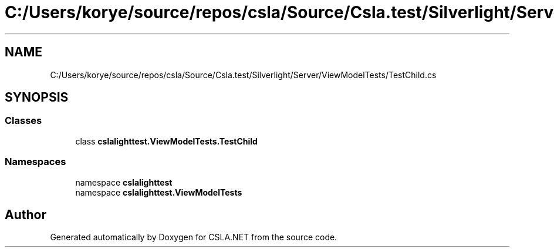 .TH "C:/Users/korye/source/repos/csla/Source/Csla.test/Silverlight/Server/ViewModelTests/TestChild.cs" 3 "Wed Jul 21 2021" "Version 5.4.2" "CSLA.NET" \" -*- nroff -*-
.ad l
.nh
.SH NAME
C:/Users/korye/source/repos/csla/Source/Csla.test/Silverlight/Server/ViewModelTests/TestChild.cs
.SH SYNOPSIS
.br
.PP
.SS "Classes"

.in +1c
.ti -1c
.RI "class \fBcslalighttest\&.ViewModelTests\&.TestChild\fP"
.br
.in -1c
.SS "Namespaces"

.in +1c
.ti -1c
.RI "namespace \fBcslalighttest\fP"
.br
.ti -1c
.RI "namespace \fBcslalighttest\&.ViewModelTests\fP"
.br
.in -1c
.SH "Author"
.PP 
Generated automatically by Doxygen for CSLA\&.NET from the source code\&.

